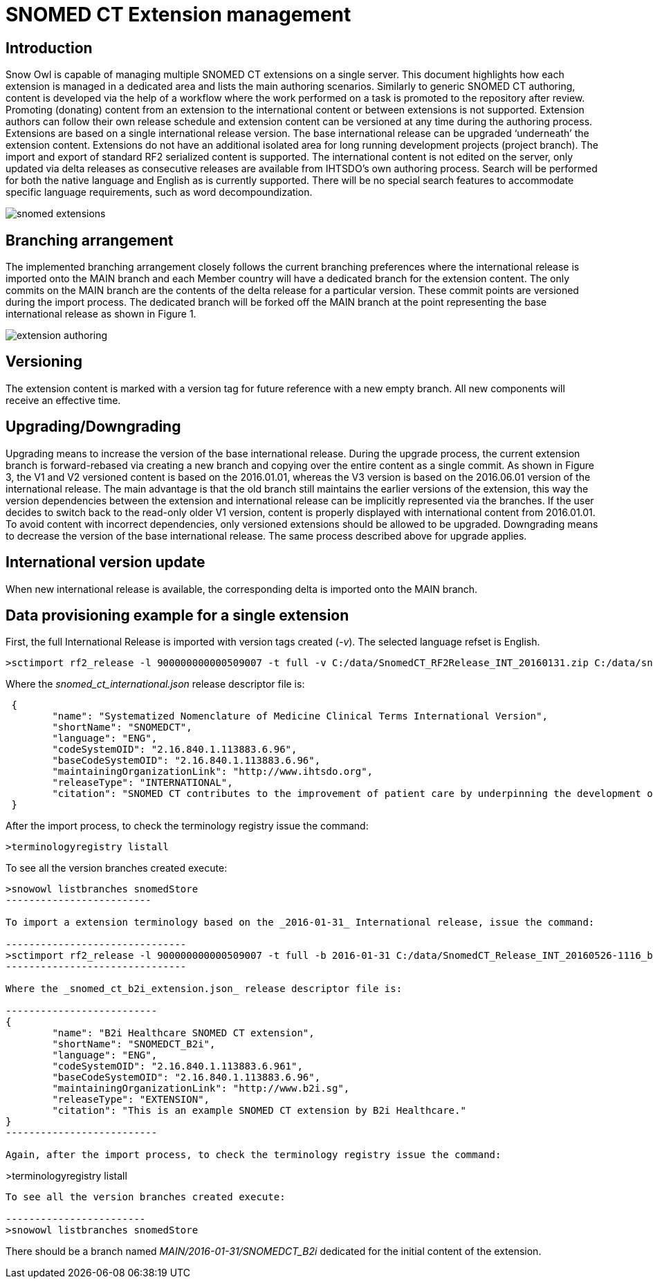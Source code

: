 = SNOMED CT Extension management

== Introduction
Snow Owl is capable of managing multiple SNOMED CT extensions on a single server. This document highlights how each extension is managed in a dedicated area and lists the main authoring scenarios.  Similarly to generic SNOMED CT authoring, content is developed via the help of a workflow where the work performed on a task is promoted to the repository after review.  Promoting (donating) content from an extension to the international content or between extensions is not supported.  Extension authors can follow their own release schedule and extension content can be versioned at any time during the authoring process. Extensions are based on a single international release version. The base international release can be upgraded ‘underneath’ the extension content. Extensions do not have an additional isolated area for long running development projects (project branch). The import and export of standard RF2 serialized content is supported.  
The international content is not edited on the server, only updated via delta releases as consecutive releases are available from IHTSDO’s own authoring process. Search will be performed for both the native language and English as is currently supported. There will be no special search features to accommodate specific language requirements, such as word decompoundization.

image::snomed_extensions.png[role="text-center"]

== Branching arrangement
The implemented branching arrangement closely follows the current branching preferences where the international release is imported onto the MAIN branch and each Member country will have a dedicated branch for the extension content.  The only commits on the MAIN branch are the contents of the delta release for a particular version. These commit points are versioned during the import process. The dedicated branch will be forked off the MAIN branch at the point representing the base international release as shown in Figure 1.

image::extension_authoring.png[role="text-center"]

== Versioning
The extension content is marked with a version tag for future reference with a new empty branch. All new components will receive an effective time.

== Upgrading/Downgrading
Upgrading means to increase the version of the base international release. During the upgrade process, the current extension branch is forward-rebased via creating a new branch and copying over the entire content as a single commit. As shown in Figure 3, the V1 and V2 versioned content is based on the 2016.01.01, whereas the V3 version is based on the 2016.06.01 version of the international release. The main advantage is that the old branch still maintains the earlier versions of the extension, this way the version dependencies between the extension and international release can be implicitly represented via the branches. If the user decides to switch back to the read-only older V1 version, content is properly displayed with international content from 2016.01.01. To avoid content with incorrect dependencies, only versioned extensions should be allowed to be upgraded. Downgrading means to decrease the version of the base international release. The same process described above for upgrade applies.

== International version update
When new international release is available, the corresponding delta is imported onto the MAIN branch.

== Data provisioning example for a single extension

First, the full International Release is imported with version tags created (_-v_).  The selected language refset is English.

-------------------------------
>sctimport rf2_release -l 900000000000509007 -t full -v C:/data/SnomedCT_RF2Release_INT_20160131.zip C:/data/snomed_ct_international.json
-------------------------------

Where the _snomed_ct_international.json_ release descriptor file is:

----
 {
	"name": "Systematized Nomenclature of Medicine Clinical Terms International Version",
	"shortName": "SNOMEDCT",
	"language": "ENG",
	"codeSystemOID": "2.16.840.1.113883.6.96",
	"baseCodeSystemOID": "2.16.840.1.113883.6.96",
	"maintainingOrganizationLink": "http://www.ihtsdo.org",
	"releaseType": "INTERNATIONAL",
	"citation": "SNOMED CT contributes to the improvement of patient care by underpinning the development of Electronic Health Records that record clinical information in ways that enable meaning-based retrieval. This provides effective access to information required for decision support and consistent reporting and analysis. Patients benefit from the use of SNOMED CT because it improves the recording of EHR information and facilitates better communication, leading to improvements in the quality of care."
 }
----

After the import process, to check the terminology registry issue the command:

------------------------
>terminologyregistry listall
------------------------

To see all the version branches created execute:

------------------------
>snowowl listbranches snomedStore
-------------------------

To import a extension terminology based on the _2016-01-31_ International release, issue the command:

-------------------------------
>sctimport rf2_release -l 900000000000509007 -t full -b 2016-01-31 C:/data/SnomedCT_Release_INT_20160526-1116_b2i_cd_refsets.zip C:/data/snomed_ct_b2i_extension.json
-------------------------------

Where the _snomed_ct_b2i_extension.json_ release descriptor file is:

--------------------------
{
	"name": "B2i Healthcare SNOMED CT extension",
	"shortName": "SNOMEDCT_B2i",
	"language": "ENG",
	"codeSystemOID": "2.16.840.1.113883.6.961",
	"baseCodeSystemOID": "2.16.840.1.113883.6.96",
	"maintainingOrganizationLink": "http://www.b2i.sg",
	"releaseType": "EXTENSION",
	"citation": "This is an example SNOMED CT extension by B2i Healthcare."
}
--------------------------

Again, after the import process, to check the terminology registry issue the command:

------------------------
>terminologyregistry listall
-------------------------

To see all the version branches created execute:

------------------------
>snowowl listbranches snomedStore
-------------------------

There should be a branch named _MAIN/2016-01-31/SNOMEDCT_B2i_ dedicated for the initial content of the extension.
